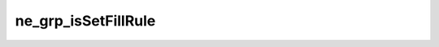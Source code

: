 ********************
ne_grp_isSetFillRule
********************

.. doxygenfunction:: sbne::ne_grp_isSetFillRule
